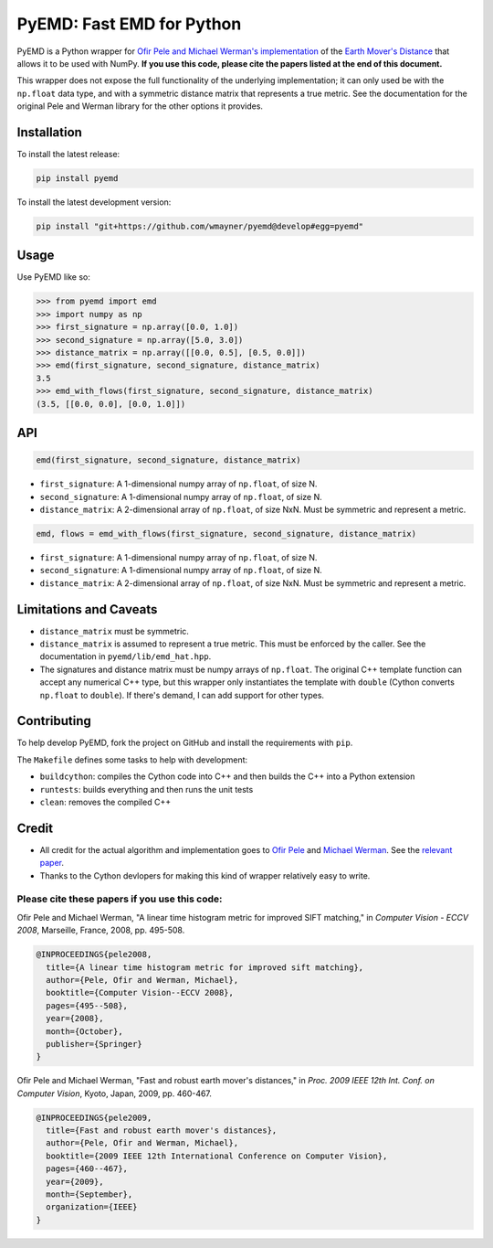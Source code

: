**************************
PyEMD: Fast EMD for Python
**************************
.. image:: https://travis-ci.org/wmayner/pyemd.svg?branch=develop
    :target: https://travis-ci.org/wmayner/pyemd

PyEMD is a Python wrapper for `Ofir Pele and Michael Werman's implementation
<http://www.ariel.ac.il/sites/ofirpele/fastemd/code/>`_ of the `Earth Mover's
Distance <http://en.wikipedia.org/wiki/Earth_mover%27s_distance>`_ that allows
it to be used with NumPy. **If you use this code, please cite the papers listed
at the end of this document.**

This wrapper does not expose the full functionality of the underlying
implementation; it can only used be with the ``np.float`` data type, and with a
symmetric distance matrix that represents a true metric. See the documentation
for the original Pele and Werman library for the other options it provides.

Installation
~~~~~~~~~~~~

To install the latest release:

.. code:: bash

    pip install pyemd

To install the latest development version:

.. code:: bash

    pip install "git+https://github.com/wmayner/pyemd@develop#egg=pyemd"

Usage
~~~~~

Use PyEMD like so:

.. code:: python

    >>> from pyemd import emd
    >>> import numpy as np
    >>> first_signature = np.array([0.0, 1.0])
    >>> second_signature = np.array([5.0, 3.0])
    >>> distance_matrix = np.array([[0.0, 0.5], [0.5, 0.0]])
    >>> emd(first_signature, second_signature, distance_matrix)
    3.5
    >>> emd_with_flows(first_signature, second_signature, distance_matrix)
    (3.5, [[0.0, 0.0], [0.0, 1.0]])

API
~~~

.. code:: python

    emd(first_signature, second_signature, distance_matrix)

- ``first_signature``: A 1-dimensional numpy array of ``np.float``, of size N.
- ``second_signature``: A 1-dimensional numpy array of ``np.float``, of size N.
- ``distance_matrix``: A 2-dimensional array of ``np.float``, of size NxN. Must
  be symmetric and represent a metric.


.. code:: python

    emd, flows = emd_with_flows(first_signature, second_signature, distance_matrix)

- ``first_signature``: A 1-dimensional numpy array of ``np.float``, of size N.
- ``second_signature``: A 1-dimensional numpy array of ``np.float``, of size N.
- ``distance_matrix``: A 2-dimensional array of ``np.float``, of size NxN. Must
  be symmetric and represent a metric.


Limitations and Caveats
~~~~~~~~~~~~~~~~~~~~~~~

- ``distance_matrix`` must be symmetric.
- ``distance_matrix`` is assumed to represent a true metric. This must be
  enforced by the caller. See the documentation in ``pyemd/lib/emd_hat.hpp``.
- The signatures and distance matrix must be numpy arrays of ``np.float``. The
  original C++ template function can accept any numerical C++ type, but this
  wrapper only instantiates the template with ``double`` (Cython converts
  ``np.float`` to ``double``). If there's demand, I can add support for other
  types.


Contributing
~~~~~~~~~~~~

To help develop PyEMD, fork the project on GitHub and install the requirements with ``pip``.

The ``Makefile`` defines some tasks to help with development:

* ``buildcython``: compiles the Cython code into C++ and then builds the C++ into a Python extension
* ``runtests``: builds everything and then runs the unit tests
* ``clean``: removes the compiled C++


Credit
~~~~~~

- All credit for the actual algorithm and implementation goes to `Ofir Pele
  <http://www.ariel.ac.il/sites/ofirpele/>`_ and `Michael Werman
  <http://www.cs.huji.ac.il/~werman/>`_. See the `relevant paper
  <http://www.seas.upenn.edu/~ofirpele/publications/ICCV2009.pdf>`_.
- Thanks to the Cython devlopers for making this kind of wrapper relatively
  easy to write.

Please cite these papers if you use this code:
``````````````````````````````````````````````

Ofir Pele and Michael Werman, "A linear time histogram metric for improved SIFT matching," in *Computer Vision - ECCV 2008*, Marseille, France, 2008, pp. 495-508.

.. code-block:: latex

    @INPROCEEDINGS{pele2008,
      title={A linear time histogram metric for improved sift matching},
      author={Pele, Ofir and Werman, Michael},
      booktitle={Computer Vision--ECCV 2008},
      pages={495--508},
      year={2008},
      month={October},
      publisher={Springer}
    }

Ofir Pele and Michael Werman, "Fast and robust earth mover's distances," in *Proc. 2009 IEEE 12th Int. Conf. on Computer Vision*, Kyoto, Japan, 2009, pp. 460-467.

.. code-block:: latex

    @INPROCEEDINGS{pele2009,
      title={Fast and robust earth mover's distances},
      author={Pele, Ofir and Werman, Michael},
      booktitle={2009 IEEE 12th International Conference on Computer Vision},
      pages={460--467},
      year={2009},
      month={September},
      organization={IEEE}
    }
